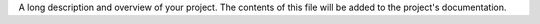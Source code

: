 A long description and overview of your project. The contents of this file
will be added to the project's documentation.